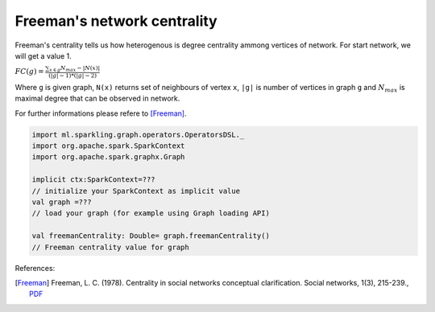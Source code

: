 Freeman's network centrality
=====================

Freeman's centrality tells us how heterogenous is degree centrality ammong vertices of network. For start network, we will get a value 1. 

:math:`FC(g)=\frac{\sum_{x \in g}{N_{max}-|N(x)|}}{(|g|-1)*(|g|-2)}`

Where ``g`` is given graph, ``N(x)`` returns set of neighbours of vertex ``x``, ``|g|`` is number of vertices in graph ``g`` and :math:`N_{max}` is maximal degree that can be observed in network.

For further informations please refere to [Freeman]_. 

.. code-block:: scala
	
	import ml.sparkling.graph.operators.OperatorsDSL._
	import org.apache.spark.SparkContext
	import org.apache.spark.graphx.Graph

	implicit ctx:SparkContext=??? 
	// initialize your SparkContext as implicit value
	val graph =???
	// load your graph (for example using Graph loading API)

	val freemanCentrality: Double= graph.freemanCentrality()
	// Freeman centrality value for graph



References: 

.. [Freeman]  Freeman, L. C. (1978). Centrality in social networks conceptual clarification. Social networks, 1(3), 215-239., `PDF <http://leonidzhukov.ru/hse/2013/socialnetworks/papers/freeman79-centrality.pdf>`_